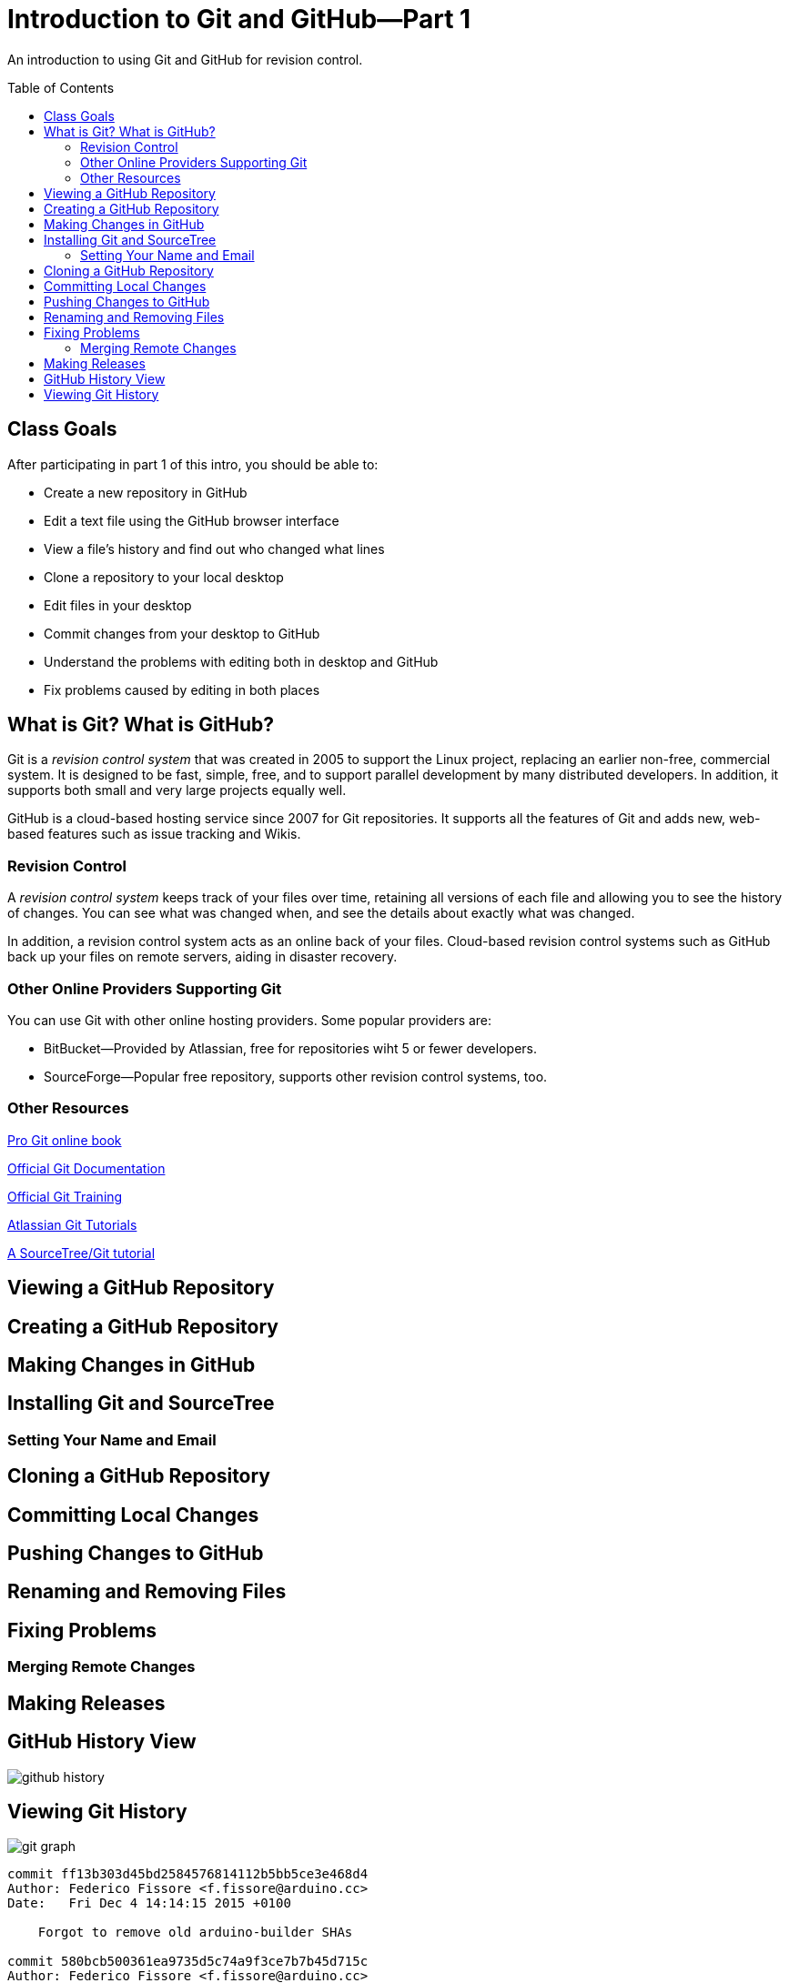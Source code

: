 = Introduction to Git and GitHub--Part 1
:imagesdir: ./images
:toc: macro

An introduction to using Git and GitHub for revision control.

toc::[]

== Class Goals

After participating in part 1 of this intro, you should be able to:

* Create a new repository in GitHub
* Edit a text file using the GitHub browser interface
* View a file's history and find out who changed what lines
* Clone a repository to your local desktop
* Edit files in your desktop
* Commit changes from your desktop to GitHub
* Understand the problems with editing both in desktop and GitHub
* Fix problems caused by editing in both places

== What is Git? What is GitHub?

Git is a _revision control system_ that was created in 2005
to support the Linux
project, replacing an earlier non-free, commercial system. It is designed
to be fast, simple, free, and to support parallel development by many
distributed developers. In addition, it supports both small and very
large projects equally well.

GitHub is a cloud-based hosting service since 2007
for Git repositories. It supports
all the features of Git and adds new, web-based features such as issue
tracking and Wikis.

=== Revision Control

A _revision control system_ keeps track of your files over time, retaining
all versions of each file and allowing you to see the history of
changes. You can see what was changed when, and see the details about
exactly what was changed.

In addition, a revision control system acts as an online back of your
files. Cloud-based revision control systems such as GitHub back up
your files on remote servers, aiding in disaster recovery.

=== Other Online Providers Supporting Git

You can use Git with other online hosting providers. Some popular providers are:

* BitBucket--Provided by Atlassian, free for repositories wiht 5 or fewer developers.
* SourceForge--Popular free repository, supports other revision control systems, too.

=== Other Resources

link:https://git-scm.com/book/en/v2[Pro Git online book]

link:https://git-scm.com/documentation[Official Git Documentation]

link:https://training.github.com/[Official Git Training]

link:https://www.atlassian.com/git/tutorials/[Atlassian Git Tutorials]

link:http://rancoud.com/sourcetree-git-use/[A SourceTree/Git tutorial]

== Viewing a GitHub Repository

== Creating a GitHub Repository

== Making Changes in GitHub

== Installing Git and SourceTree

=== Setting Your Name and Email

== Cloning a GitHub Repository

== Committing Local Changes

== Pushing Changes to GitHub

== Renaming and Removing Files

== Fixing Problems

=== Merging Remote Changes

== Making Releases


== GitHub History View

image:github-history.png[]

== Viewing Git History

image:git-graph.png[]

----
commit ff13b303d45bd2584576814112b5bb5ce3e468d4
Author: Federico Fissore <f.fissore@arduino.cc>
Date:   Fri Dec 4 14:14:15 2015 +0100

    Forgot to remove old arduino-builder SHAs

commit 580bcb500361ea9735d5c74a9f3ce7b7b45d715c
Author: Federico Fissore <f.fissore@arduino.cc>
Date:   Fri Dec 4 14:03:54 2015 +0100

    Updating arduino-builder to 1.3.6

commit 9a39e5e6aca5fafd61e72dc65ac2bd9a76df8a42
Author: Federico Fissore <f.fissore@arduino.cc>
Date:   Fri Dec 4 09:55:17 2015 +0100

    Some configuration may totally miss network interfaces, even localhost. Fixes #4249

commit a2848716a06936c375355e02498c3efccd9153e4
Author: Federico Fissore <f.fissore@arduino.cc>
Date:   Thu Dec 3 16:34:25 2015 +0100

    Added -Dportable=true param to ant. You can build your own portable version of
    the IDE

commit 66117a5cc0510c7f63d8ba7c6e740aa29a8b473c
Author: Federico Fissore <f.fissore@arduino.cc>
Date:   Thu Dec 3 11:05:25 2015 +0100

    Burn Bootloader was run in the UI thread, avoiding intermediate messages to be printed to IDE console

commit 91245e216432bfac6bb1ff9fde705989d5847bf3
Author: Federico Fissore <f.fissore@arduino.cc>
Date:   Thu Dec 3 09:54:30 2015 +0100

    Updating arduino-builder to 1.3.5
----
